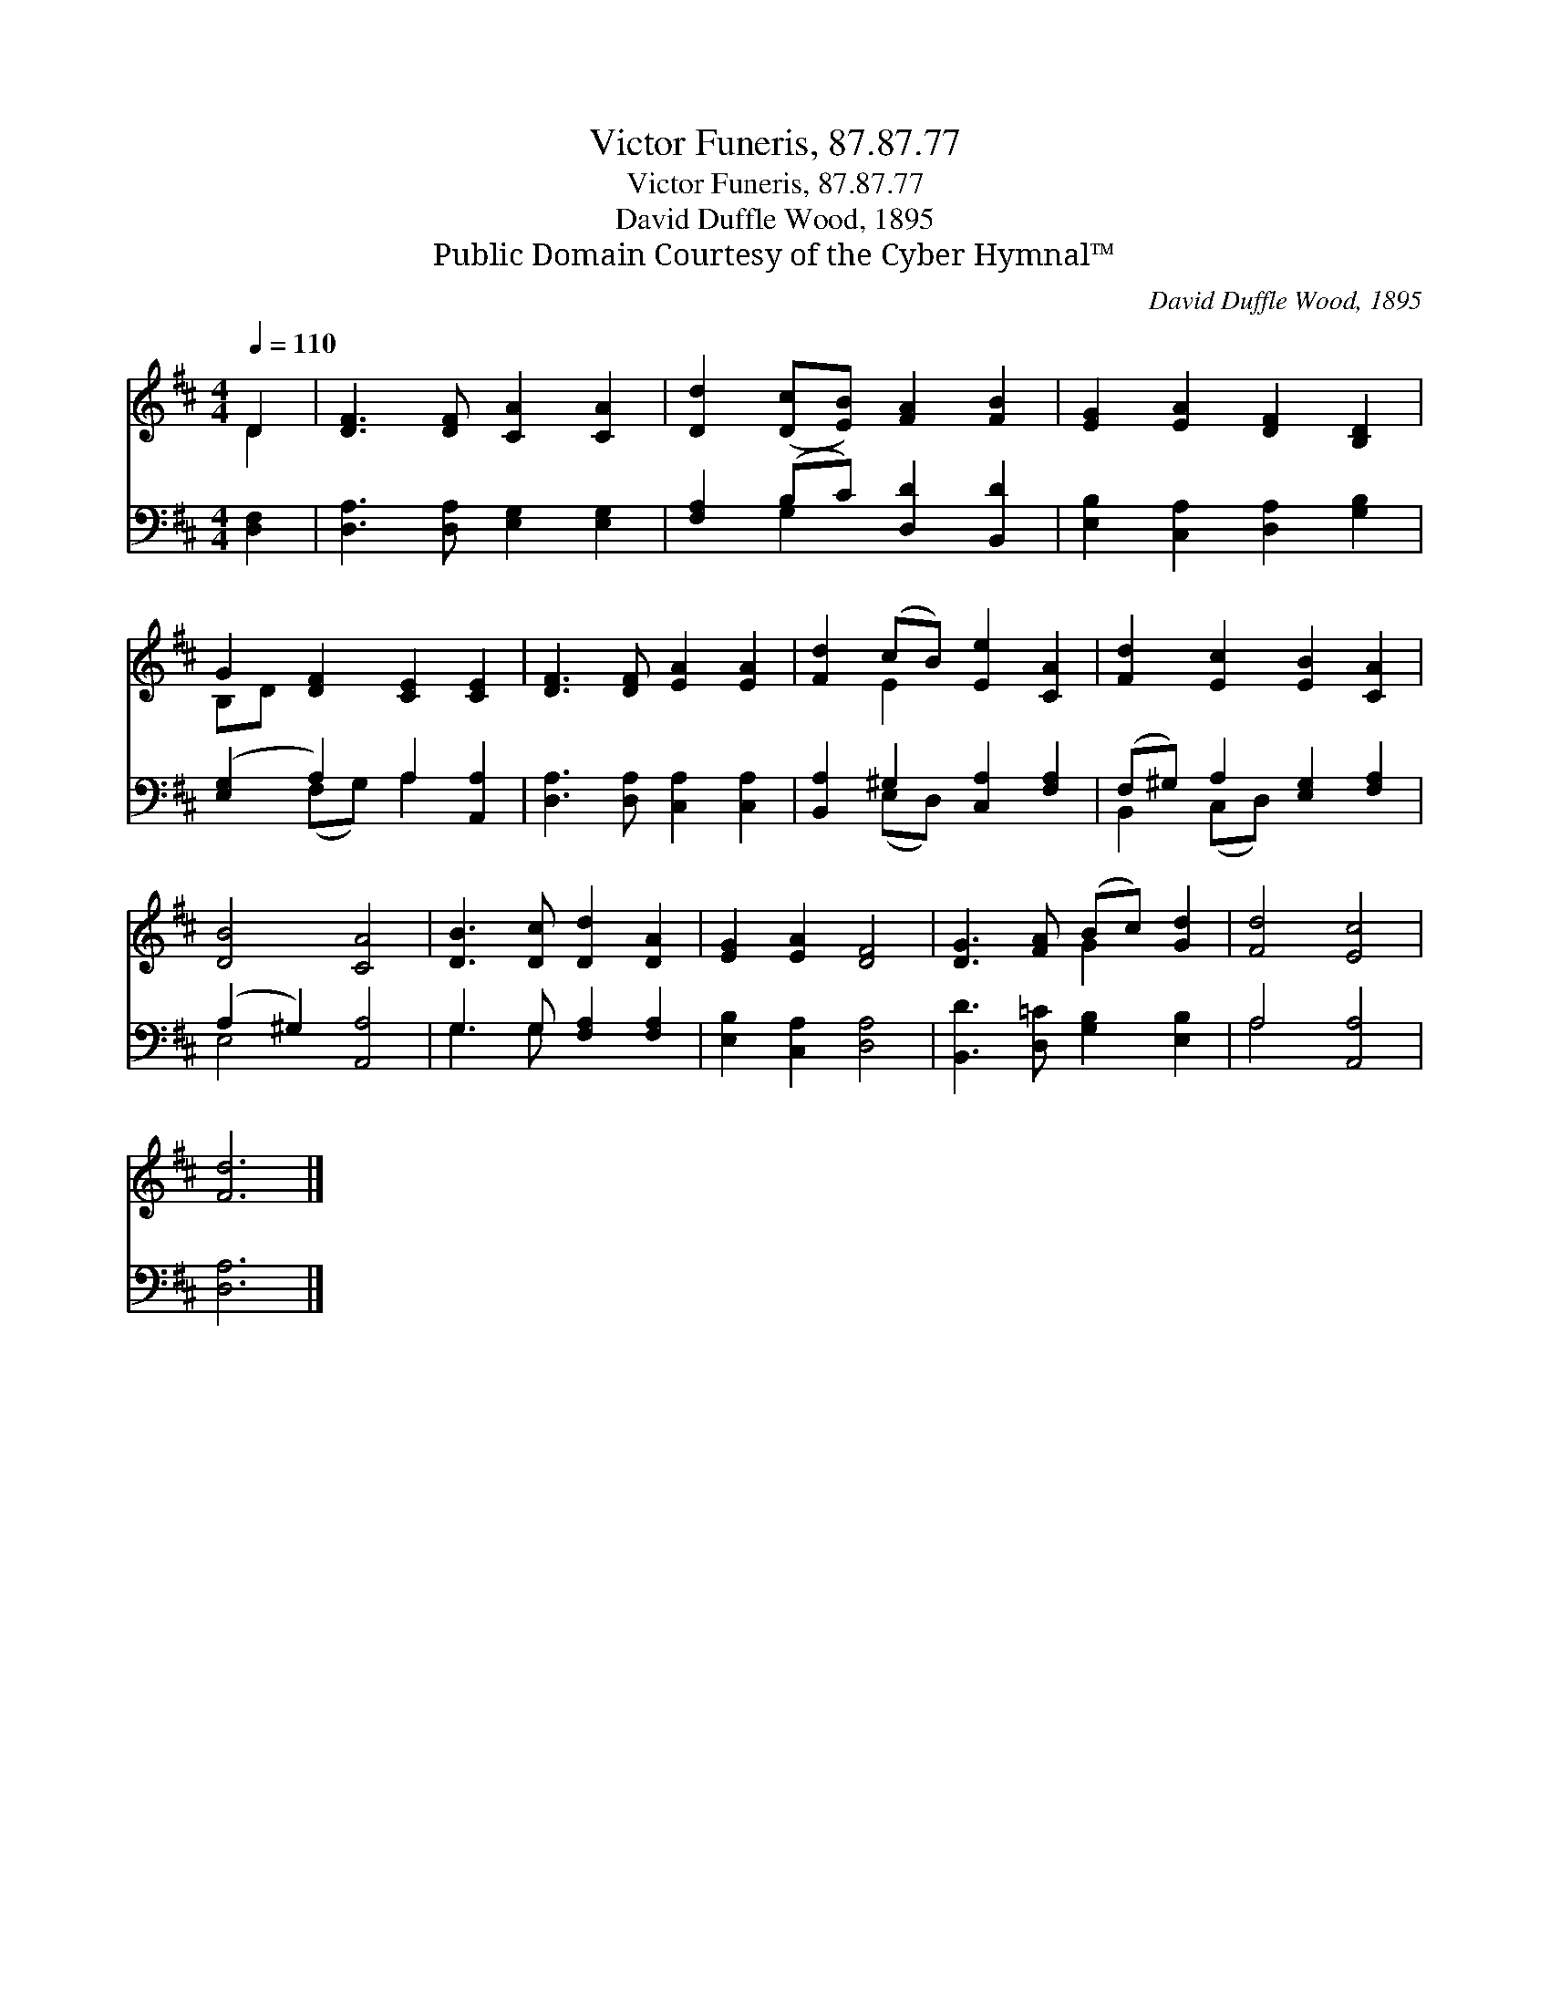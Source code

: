 X:1
T:Victor Funeris, 87.87.77
T:Victor Funeris, 87.87.77
T:David Duffle Wood, 1895
T:Public Domain Courtesy of the Cyber Hymnal™
C:David Duffle Wood, 1895
Z:Public Domain
Z:Courtesy of the Cyber Hymnal™
%%score ( 1 2 ) ( 3 4 )
L:1/8
Q:1/4=110
M:4/4
K:D
V:1 treble 
V:2 treble 
V:3 bass 
V:4 bass 
V:1
 D2 | [DF]3 [DF] [CA]2 [CA]2 | [Dd]2 ([Dc][EB]) [FA]2 [FB]2 | [EG]2 [EA]2 [DF]2 [B,D]2 | %4
 G2 [DF]2 [CE]2 [CE]2 | [DF]3 [DF] [EA]2 [EA]2 | [Fd]2 (cB) [Ee]2 [CA]2 | [Fd]2 [Ec]2 [EB]2 [CA]2 | %8
 [DB]4 [CA]4 | [DB]3 [Dc] [Dd]2 [DA]2 | [EG]2 [EA]2 [DF]4 | [DG]3 [FA] (Bc) [Gd]2 | [Fd]4 [Ec]4 | %13
 [Fd]6 |] %14
V:2
 D2 | x8 | x8 | x8 | B,D x6 | x8 | x2 E2 x4 | x8 | x8 | x8 | x8 | x4 G2 x2 | x8 | x6 |] %14
V:3
 [D,F,]2 | [D,A,]3 [D,A,] [E,G,]2 [E,G,]2 | [F,A,]2 (B,C) [D,D]2 [B,,D]2 | %3
 [E,B,]2 [C,A,]2 [D,A,]2 [G,B,]2 | ([E,G,]2 A,2) A,2 [A,,A,]2 | [D,A,]3 [D,A,] [C,A,]2 [C,A,]2 | %6
 [B,,A,]2 ^G,2 [C,A,]2 [F,A,]2 | (F,^G,) A,2 [E,G,]2 [F,A,]2 | (A,2 ^G,2) [A,,A,]4 | %9
 G,3 G, [F,A,]2 [F,A,]2 | [E,B,]2 [C,A,]2 [D,A,]4 | [B,,D]3 [D,=C] [G,B,]2 [E,B,]2 | A,4 [A,,A,]4 | %13
 [D,A,]6 |] %14
V:4
 x2 | x8 | x2 G,2 x4 | x8 | x2 (F,G,) A,2 x2 | x8 | x2 (E,D,) x4 | B,,2 (C,D,) x4 | E,4 x4 | %9
 G,3 G, x4 | x8 | x8 | A,4 x4 | x6 |] %14

